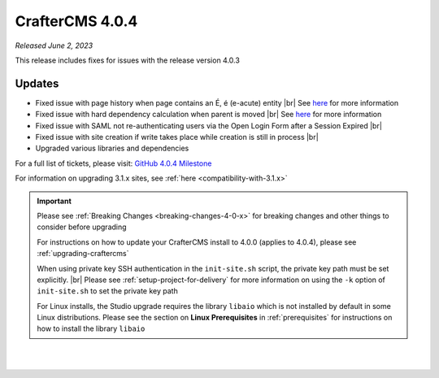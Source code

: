 .. index:: CrafterCMS 4.0.4 Release Notes

----------------
CrafterCMS 4.0.4
----------------

*Released June 2, 2023*

This release includes fixes for issues with the release version 4.0.3

^^^^^^^
Updates
^^^^^^^

* Fixed issue with page history when page contains an É, é (e-acute) entity |br|
  See `here <https://github.com/craftercms/craftercms/issues/6003>`__ for more information

* Fixed issue with hard dependency calculation when parent is moved |br|
  See `here <https://github.com/craftercms/craftercms/issues/6083>`__ for more information

* Fixed issue with SAML not re-authenticating users via the Open Login Form after a Session Expired |br|

* Fixed issue with site creation if write takes place while creation is still in process |br|

* Upgraded various libraries and dependencies

For a full list of tickets, please visit: `GitHub 4.0.4 Milestone <https://github.com/craftercms/craftercms/milestone/100?closed=1>`_

For information on upgrading 3.1.x sites, see :ref:`here <compatibility-with-3.1.x>`

.. important::

    Please see :ref:`Breaking Changes <breaking-changes-4-0-x>` for breaking changes and other
    things to consider before upgrading

    For instructions on how to update your CrafterCMS install to 4.0.0 (applies to 4.0.4),
    please see :ref:`upgrading-craftercms`

    When using private key SSH authentication in the ``init-site.sh`` script, the private key path must be set explicitly. |br|
    Please see :ref:`setup-project-for-delivery` for more information on using the ``-k`` option of ``init-site.sh`` to
    set the private key path

    For Linux installs, the Studio upgrade requires the library ``libaio`` which is not installed
    by default in some Linux distributions.  Please see the section on **Linux Prerequisites**
    in :ref:`prerequisites` for instructions on how to install the library ``libaio``

|
|

.. raw:: html

   <hr>

